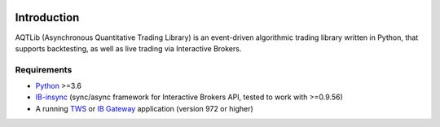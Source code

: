 |Docs|

Introduction
============

AQTLib (Asynchronous Quantitative Trading Library) is an event-driven algorithmic trading library written in Python,
that supports backtesting, as well as live trading via Interactive Brokers.

Requirements
------------

-  `Python`_ >=3.6
-  `IB-insync`_ (sync/async framework for Interactive Brokers API,
   tested to work with >=0.9.56)
-  A running `TWS`_ or `IB Gateway`_ application (version 972 or higher)

.. _Python: https://www.python.org
.. _IB-insync: https://github.com/erdewit/ib_insync
.. _TWS: https://www.interactivebrokers.com/en/index.php?f=15875
.. _IB Gateway: https://www.interactivebrokers.com/en/index.php?f=16457


.. |Docs| image:: https://readthedocs.org/projects/aqtlib/badge/?version=latest
   :alt: Documentation Status
   :target: https://aqtlib.readthedocs.io/en/latest/?badge=latest
